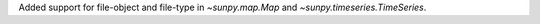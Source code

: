 Added support for file-object and file-type in `~sunpy.map.Map` and `~sunpy.timeseries.TimeSeries`.
